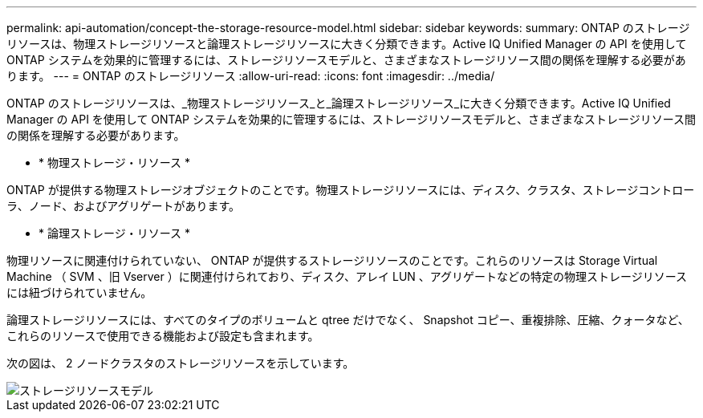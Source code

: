---
permalink: api-automation/concept-the-storage-resource-model.html 
sidebar: sidebar 
keywords:  
summary: ONTAP のストレージリソースは、物理ストレージリソースと論理ストレージリソースに大きく分類できます。Active IQ Unified Manager の API を使用して ONTAP システムを効果的に管理するには、ストレージリソースモデルと、さまざまなストレージリソース間の関係を理解する必要があります。 
---
= ONTAP のストレージリソース
:allow-uri-read: 
:icons: font
:imagesdir: ../media/


[role="lead"]
ONTAP のストレージリソースは、_物理ストレージリソース_と_論理ストレージリソース_に大きく分類できます。Active IQ Unified Manager の API を使用して ONTAP システムを効果的に管理するには、ストレージリソースモデルと、さまざまなストレージリソース間の関係を理解する必要があります。

* * 物理ストレージ・リソース *


ONTAP が提供する物理ストレージオブジェクトのことです。物理ストレージリソースには、ディスク、クラスタ、ストレージコントローラ、ノード、およびアグリゲートがあります。

* * 論理ストレージ・リソース *


物理リソースに関連付けられていない、 ONTAP が提供するストレージリソースのことです。これらのリソースは Storage Virtual Machine （ SVM 、旧 Vserver ）に関連付けられており、ディスク、アレイ LUN 、アグリゲートなどの特定の物理ストレージリソースには紐づけられていません。

論理ストレージリソースには、すべてのタイプのボリュームと qtree だけでなく、 Snapshot コピー、重複排除、圧縮、クォータなど、これらのリソースで使用できる機能および設定も含まれます。

次の図は、 2 ノードクラスタのストレージリソースを示しています。

image::../media/storage-resource-model.gif[ストレージリソースモデル]
